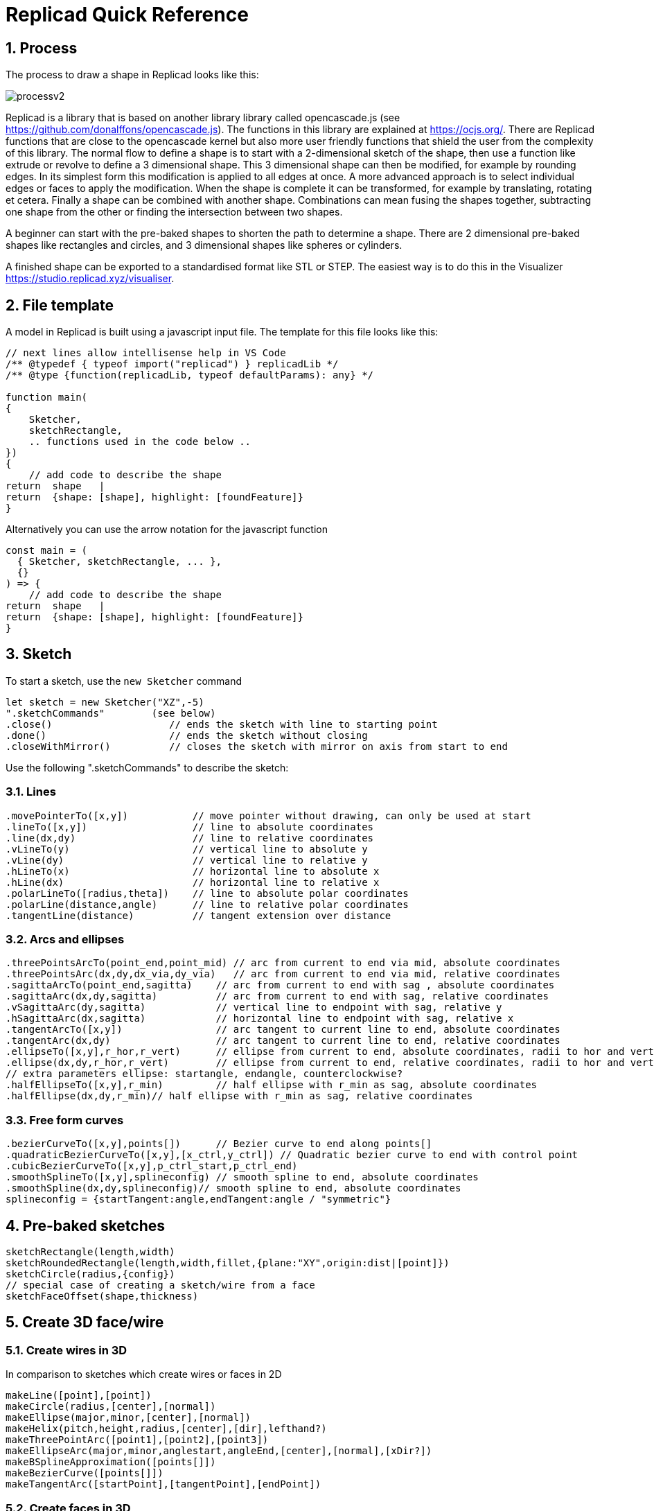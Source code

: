 :sectnums: 


= Replicad Quick Reference 

== Process 
The process to draw a shape in Replicad looks like this: 

image::/images/processv2.png[]

Replicad is a library that is based on another library library called opencascade.js (see https://github.com/donalffons/opencascade.js). The functions in this library are explained at https://ocjs.org/. There are Replicad functions that are close to the opencascade kernel but also more user friendly functions that shield the user from the complexity of this library. The normal flow to define a shape is to start with a 2-dimensional sketch of the shape, then use a function like extrude or revolve to define a 3 dimensional shape. This 3 dimensional shape can then be modified, for example by rounding edges. In its simplest form this modification is applied to all edges at once. A more advanced approach is to select individual edges or faces to apply the modification. When the shape is complete it can be transformed, for example by translating, rotating et cetera. Finally a shape can be combined with another shape. Combinations can mean fusing the shapes together, subtracting one shape from the other or finding the intersection between two shapes. 

A beginner can start with the pre-baked shapes to shorten the path to determine a shape. There are 2 dimensional pre-baked shapes like rectangles and circles, and 3 dimensional shapes like spheres or cylinders. 

A finished shape can be exported to a standardised format like STL or STEP. The easiest way is to do this in the Visualizer https://studio.replicad.xyz/visualiser.  

<<<
== File template
A model in Replicad is built using a javascript input file. The template for this file looks like this: 

[source, javascript]
----
// next lines allow intellisense help in VS Code 
/** @typedef { typeof import("replicad") } replicadLib */
/** @type {function(replicadLib, typeof defaultParams): any} */

function main( 
{
    Sketcher,
    sketchRectangle,
    .. functions used in the code below ..
})
{
    // add code to describe the shape
return  shape   |  
return  {shape: [shape], highlight: [foundFeature]}
}
----

Alternatively you can use the arrow notation for the javascript function

[source, javascript]
----
const main = (
  { Sketcher, sketchRectangle, ... },
  {}
) => {
    // add code to describe the shape
return  shape   |  
return  {shape: [shape], highlight: [foundFeature]}
}

----



== Sketch
To start a sketch, use the `new Sketcher` command 

[source, javascript]
----
let sketch = new Sketcher("XZ",-5)
".sketchCommands"        (see below)
.close()                    // ends the sketch with line to starting point
.done()                     // ends the sketch without closing
.closeWithMirror()          // closes the sketch with mirror on axis from start to end

----
<<<
Use the following ".sketchCommands" to describe the sketch: 


=== Lines

[source, javascript]
----
.movePointerTo([x,y])           // move pointer without drawing, can only be used at start
.lineTo([x,y])                  // line to absolute coordinates
.line(dx,dy)                    // line to relative coordinates
.vLineTo(y)                     // vertical line to absolute y
.vLine(dy)                      // vertical line to relative y
.hLineTo(x)                     // horizontal line to absolute x
.hLine(dx)                      // horizontal line to relative x
.polarLineTo([radius,theta])    // line to absolute polar coordinates
.polarLine(distance,angle)      // line to relative polar coordinates
.tangentLine(distance)          // tangent extension over distance
----

=== Arcs and ellipses

[source,javascript]
----
.threePointsArcTo(point_end,point_mid) // arc from current to end via mid, absolute coordinates
.threePointsArc(dx,dy,dx_via,dy_via)   // arc from current to end via mid, relative coordinates
.sagittaArcTo(point_end,sagitta)    // arc from current to end with sag , absolute coordinates
.sagittaArc(dx,dy,sagitta)          // arc from current to end with sag, relative coordinates
.vSagittaArc(dy,sagitta)            // vertical line to endpoint with sag, relative y
.hSagittaArc(dx,sagitta)            // horizontal line to endpoint with sag, relative x
.tangentArcTo([x,y])                // arc tangent to current line to end, absolute coordinates
.tangentArc(dx,dy)                  // arc tangent to current line to end, relative coordinates
.ellipseTo([x,y],r_hor,r_vert)      // ellipse from current to end, absolute coordinates, radii to hor and vert
.ellipse(dx,dy,r_hor,r_vert)        // ellipse from current to end, relative coordinates, radii to hor and vert
// extra parameters ellipse: startangle, endangle, counterclockwise? 
.halfEllipseTo([x,y],r_min)         // half ellipse with r_min as sag, absolute coordinates    
.halfEllipse(dx,dy,r_min)// half ellipse with r_min as sag, relative coordinates
----

=== Free form curves

[source,javascript]
----
.bezierCurveTo([x,y],points[])      // Bezier curve to end along points[]
.quadraticBezierCurveTo([x,y],[x_ctrl,y_ctrl]) // Quadratic bezier curve to end with control point
.cubicBezierCurveTo([x,y],p_ctrl_start,p_ctrl_end) 
.smoothSplineTo([x,y],splineconfig) // smooth spline to end, absolute coordinates 
.smoothSpline(dx,dy,splineconfig)// smooth spline to end, absolute coordinates 
splineconfig = {startTangent:angle,endTangent:angle / "symmetric"}
----

<<<
== Pre-baked sketches

[source, javascript]
----
sketchRectangle(length,width)
sketchRoundedRectangle(length,width,fillet,{plane:"XY",origin:dist|[point]})
sketchCircle(radius,{config})
// special case of creating a sketch/wire from a face
sketchFaceOffset(shape,thickness)
----
<<<
== Create 3D face/wire

=== Create wires in 3D 
In comparison to sketches which create wires or faces in 2D

[source, javascript]
----
makeLine([point],[point])
makeCircle(radius,[center],[normal])
makeEllipse(major,minor,[center],[normal])
makeHelix(pitch,height,radius,[center],[dir],lefthand?)
makeThreePointArc([point1],[point2],[point3])
makeEllipseArc(major,minor,anglestart,angleEnd,[center],[normal],[xDir?])
makeBSplineApproximation([points[]])
makeBezierCurve([points[]])
makeTangentArc([startPoint],[tangentPoint],[endPoint])
----

=== Create faces in 3D

[source, javascript]
----
makeFace(wire)
makeNewFaceWithinFace(face,wire)
makeNonPlanarFace(wire)
makePolygon(points[])
makeOffset(face,offset,tolerance)
makePlaneFromFace()

----

<<<
== Create shapes

[source, javascript]
----
shape = sketch."thicknessCommand"

"thicknessCommand ="
.face()             // create a face from the sketch

.extrude(distance,extrusionConfig?)

            extrusionConfig = {     extrusionDirection:[point],
                                    ExtrusionProfile:ExtrusionProfile,
                                    origin:[point],
                                    twistAngle:deg}

            extrusionProfile: {     profile:"linear" | "s-curve",
                                    endFactor: scale}

.loftWith([otherSketches],loftConfig,returnShell?)

            loftConfig =        {   endPoint:[point],
                                    ruled: boolean,
                                    startPoint:[point]}

.revolve(revolutionAxis:[point],config?)    // default is z-axis

            config      =       origin:[point]

.sweepSketch((plane, origin) => sketchFunction(plane,origin)); 

            function sketchFunction(plane,origin) 
            {let section = new Sketcher(plane,origin)
                    (add sketch commands)
                    .close()
            return section}

            sketchRectangle(2, 30, { plane, origin })

makeSolid(faces[]|shell)
----


== Pre-baked shapes

[source, javascript]
----
makeCylinder(radius,height,[location],[direction])
makeSphere(radius)
makeVertex([point])
---- 




<<<
== Modify shapes

[source, javascript]
----
.chamfer(radiusConfig,filter?)
.fillet(radiusConfig,filter?)
.shell(thickness, (f) => f.inPlane("YZ",-20),{tolerance:number})

                    radiusConfig    = number or func
                    filter          = (e) => e.Edgefinder

makeOffset(shape,thickness)
addHolesInFace(face,holeWires[])
----


== Find features

=== Faces

[source, javascript]
----
let foundFaces = new FaceFinder().inPlane("XZ",35)


----

[source, javascript]
----

inPlane("XZ",35)
ofSurfaceType("CYLINDRE")  
        "PLANE"|"CYLINDRE"|"CONE"|"SPHERE"|"TORUS"|"BEZIER_SURFACE"| 
        "BSPLINE_SURFACE"|"REVOLUTION_SURFACE"|"EXTRUSION_SURFACE"| 
        "OFFSET_SURFACE"|"OTHER_SURFACE" 
containsPoint([0,-15,80])
atAngleWith(direction,angle)    // atAngleWith("Z",20)
atDistance(distance,point)      //  
inBox(corner1,corner2)
inList(elementList[])
inPlane(inputPlane,origin)      // inPlane("XY",30)
parallelTo(plane|face|standardplane)

and

either
            const houseSides = new FaceFinder().either([
            (f) => f.inPlane("YZ", 50),
            (f) => f.inPlane("YZ", -50),]);
not
            const frontWindow = new EdgeFinder()
            .ofCurveType("CIRCLE")
            .not((f) => f.inPlane("XZ"));

find(shape,options)         // returns all the elements that fit the filters
            options {unique: true}

            new FaceFinder().inPlane("XZ", 30).find(house)

----
<<<
=== Edges

Todo




== Transform shapes

The transform functions require a shape or face. A sketch cannot be transformed, with the exception of creating an offset. 

[source, javascript]
----
transformedShape = shape."transformCommand"

"transformCommand = "
.translate([dx,dy,dz])
.translateX(dx)
.translateY(dy)
.translateZ(dz)
.rotate(angleDeg,axisOrigin[x,y,x],axisEnd[x,y,x])
.scale(number)
.mirror("YZ",[-10,0])
.clone()


----




<<<
== Combine shapes

[source, javascript]
----
.cut(tool,{optimisation:"none" | "commonFace" | "sameFace"})
.fuse(otherShape,.. )
.intersect(tool)

compoundShapes(shapeArray[])
makeCompound(shapeArray[])
----



todo 



